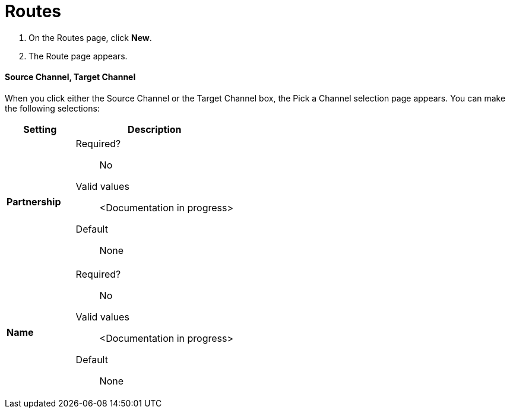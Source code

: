 = Routes

. On the Routes page, click *New*.
. The Route page appears.

==== Source Channel, Target Channel

When you click either the Source Channel or the Target Channel box, the Pick a Channel selection page appears. You can make the following selections:

[width="100%", cols="3s,7a",options="header"]
|===
|Setting |Description

|Partnership

| Required?::
No

Valid values:: <Documentation in progress>


Default::

None

|Name

| Required?::
No

Valid values:: <Documentation in progress>


Default::

None

|===





////

|Standard



Required?::
No

Valid values:: <Documentation in progress>



Default::

None

|Version



Required?::
No

Valid values:: <Documentation in progress>



Default::

None

|Message Type



Required?::
No

Valid values:: <Documentation in progress>



Default::

None

| Type

Select a type from the dropdown listbox.

Required?::
No

Valid values:: <Documentation in progress>



Default::

None

==== Transport



Required?::
No

Valid values:: <Documentation in progress>



Default::

<value | None>
